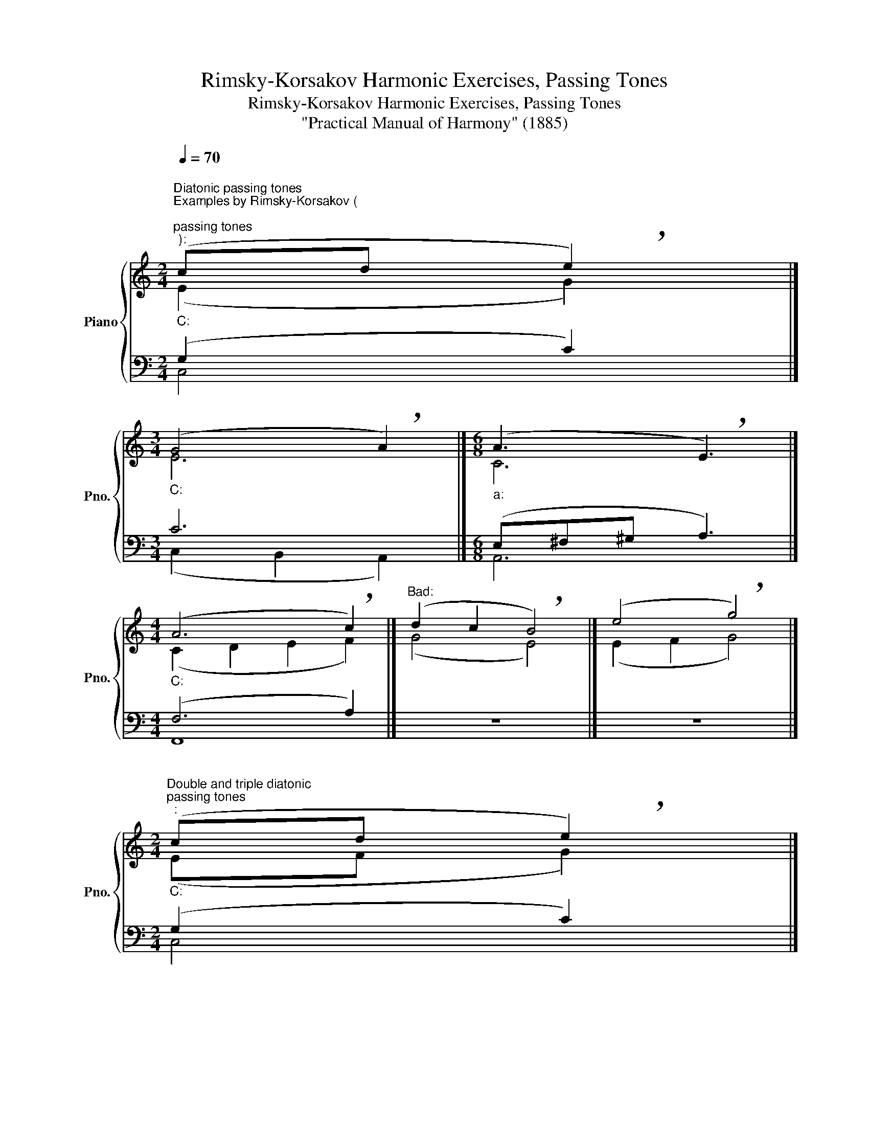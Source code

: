 X:1
T:Rimsky-Korsakov Harmonic Exercises, Passing Tones
T:Rimsky-Korsakov Harmonic Exercises, Passing Tones
T:"Practical Manual of Harmony" (1885)
%%score { ( 1 2 ) | ( 3 4 ) }
L:1/8
Q:1/4=70
M:2/4
K:C
V:1 treble nm="Piano" snm="Pno."
V:2 treble 
V:3 bass 
V:4 bass 
V:1
"""^Diatonic passing tones""^Examples by Rimsky-Korsakov (\n""_C:""^passing tones""^):" (cd"" !breath!e2) |] %1
[M:3/4]"""_C:" (G4"" !breath!A2) |][M:6/8]"""_a:" (A3"" !breath!E3) |] %3
[M:4/4]"""_C:" (A6"" !breath!c2) |]"^Bad:" (d2 c2 !breath!B4) |] (e4 !breath!g4) |] %6
[M:2/4]"""^Double and triple diatonic""_C:""^passing tones""^:" (cd"" !breath!e2) |] %7
[M:4/4]"""_C:" (G4"" !breath!F4) |][M:3/4]"""""_C:" !breath!d6 |] %9
[M:4/4]"""_C:" (E2 F2"" !breath!G4) |][M:3/4]"""_a:" (c2 B2"" !breath!A2) |] %11
[M:3/2]"""_C:"[Q:1/2=70] (G4 A4"" !breath!B4) |] %12
[M:4/4]"""^tone doubling in a chord gives you more options for using""^Non-standard""^passing tones""^:"[Q:1/4=70]"_C:" (c2 B2"" !breath!A4) |] %13
[M:3/2]"""_C:" (e4 d4"" !breath!c4) |][M:3/4]"""""_C:" !breath!A6 |] %15
[M:3/2]"""""_C:"[Q:1/2=70] (B8"" !breath!c4) |][M:4/4]""[Q:1/2=70]"_C:" (c8- |"" c4"" B4 | %18
"" !breath!c8) |] %19
[M:3/2]"""^between the inversions of the seventh chord:""^Passing tones""_C:" B4 c4"" !breath!d4 |] %20
"""_a:" B4 A4"" !breath!^G4 |]"""_C:" d4 e4"" !breath!f4 |]"""_a:" d4 c4"" !breath!B4 |] %23
[M:6/4]"^Chromatic passing tones"[Q:1/4=80]"^Examples by Rimsky-Korsakov (\n""^chromatic and diatonic passing tones""^):" (A2 _B2 =B2 !breath!c6) |] %24
[M:3/4] !breath!d6 |][M:6/4] (G2 ^F2 =F2 !breath!=E6) |][M:3/4] (Bc^cd !breath!e2) |] %27
 (G_A=A_B !breath!=B2) |] (B_BA_A !breath!G2) |][M:4/4]"^Bad (false relation):" (c4 !breath!B4) |] %30
 (d2 _d2 !breath!c4) |] (d4 !breath!e4) |]"^Not so bad:" (c2 ^c2 !breath!d4) |] %33
[M:3/4][Q:1/4=120]"^Additional examples by Rimsky-Korsakov:" (e6 | e6 | f6 | f6 | d6 | %38
 !breath!c6) |]"""""_C:" (d6 |"" !breath!c6) |]"""_C:" (F2 ^F2"" G2 |"" !breath!G6) |] %43
V:2
 (E2 G2) |][M:3/4] E6 |][M:6/8] C6 |][M:4/4] (C2 D2 E2 F2) |] (G4 E4) |] (E2 F2 G4) |] %6
[M:2/4] (EF G2) |][M:4/4] (E2 D2 C4) |][M:3/4] (F2 G2 A2) |][M:4/4] (C2 D2 E4) |] %10
[M:3/4] (E2 D2 C2) |][M:3/2] (D4 E4 F4) |][M:4/4] (E2 D2 C4) |][M:3/2] (G2 A2 B4 A4) |] %14
[M:3/4] (AG FE D2) |][M:3/2] (B2 A2 G2 F2 E4) |][M:4/4] (E4 F4 | G8 | G8) |][M:3/2] G12 |] E12 |] %21
 B12 |] ^G12 |][M:6/4] (F6 G6) |][M:3/4] (A_AG^F =F2) |][M:6/4] (E2 _E2 D2 C6) |][M:3/4] G6 |] %27
 (D_E =E2 F2) |] (D_DCB, C2) |][M:4/4] (G4 G4) |] (G4 G4) |] (B4 c4) |] (G4 G4) |][M:3/4] (G6 | %34
 A6 | A6 | A6 | G2 ^F2 =F2 | E6) |] (G2 ^F2 =F2 | E6) |] (D6 | C6) |] %43
V:3
 (G,2 C2) |][M:3/4] C6 |][M:6/8] (E,^F,^G, A,3) |][M:4/4] (F,6 A,2) |] z8 |] z8 |] %6
[M:2/4] (G,2 C2) |][M:4/4] (C2 B,2 A,4) |][M:3/4] (A,2 G,2 F,2) |][M:4/4] G,8 |] %10
[M:3/4] (E,^F, ^G,2 A,2) |][M:3/2] (B,4 C4 D4) |][M:4/4] (G,4 A,4) |][M:3/2] (E4 F2 G2 A4) |] %14
[M:3/4] (FE DC B,2) |][M:3/2] (G2 F2 E2 D2 C4) |][M:4/4] (C4 D4 | E4 F4 | E8) |][M:3/2] F12 |] %20
 D12 |] G12 |] E12 |][M:6/4] (C6 E6) |][M:3/4] (D2 B,4) |][M:6/4] (C6 G,6) |][M:3/4] (DC B,2 C2) |] %27
 (B,C ^C2 D2) |] (D,_E,=E,F, E,2) |][M:4/4] (E4 D4) |] (D4 E4) |] (G4 G4) |] (E4 D4) |] %33
[M:3/4] (C6 | C6 | C6 | D2 ^C2 =C2 | B,6 | C6) |] (F,2 ^F,2 G,2 | G,6) |] (B,6 | C6) |] %43
V:4
 C,4 |][M:3/4] (C,2 B,,2 A,,2) |][M:6/8] A,,6 |][M:4/4] F,,8 |] x8 |] x8 |][M:2/4] C,4 |] %7
[M:4/4] (C,4 F,4) |][M:3/4] D,6 |][M:4/4] (E,2 D,2 C,4) |][M:3/4] A,,6 |][M:3/2] G,,12 |] %12
[M:4/4] (E,4 F,4) |][M:3/2] (C,4 D,2 E,2 F,4) |][M:3/4] F,6 |][M:3/2] (G,8 A,4) |][M:4/4] (A,8 | %17
 G,8 | C,8) |][M:3/2] D4 C4 B,4 |] ^G,4 A,4 B,4 |] F,4 E,4 D,4 |] B,4 C4 D4 |][M:6/4] (F,6 C,6) |] %24
[M:3/4] (F,2 G,2 ^G,2) |][M:6/4] C,12 |][M:3/4] (G,4 C,2) |] G,6 |] (G,,4 C,2) |] %29
[M:4/4] (C2 ^C2 D4) |] (B,4 C4) |] (D2 _D2 C4) |] (C4 B,4) |][M:3/4] (C2 B,2 _B,2 | A,2 ^G,2 =G,2 | %35
 F,2 E,2 _E,2 | D,6 | G,6 | C,6) |] (B,,6 | C,6) |] (G,2 ^F,2 =F,2 | E,6) |] %43

